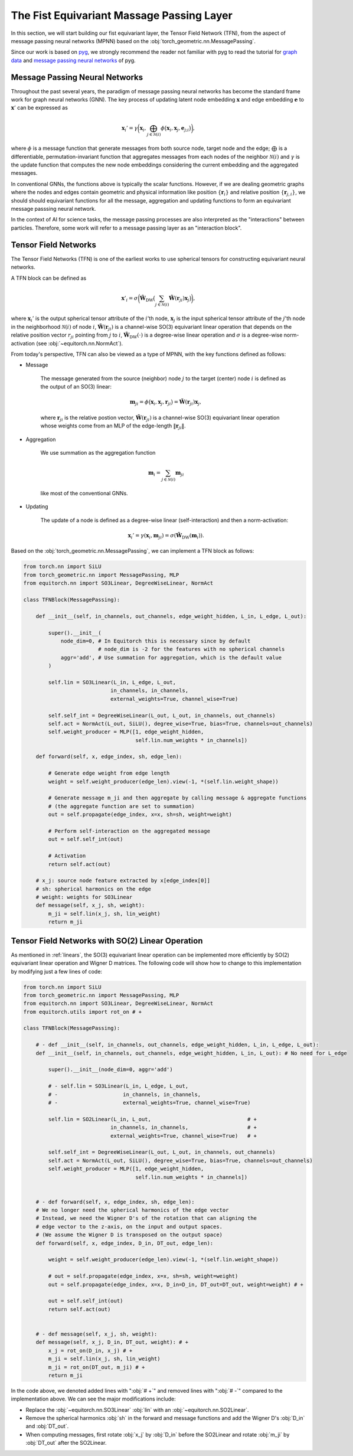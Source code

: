 The Fist Equivariant Massage Passing Layer
==========================================

In this section, we will start building our fist equivariant layer, the Tensor Field Network (TFN), from the aspect of message passing neural networks (MPNN) based on the :obj:`torch_geometric.nn.MessagePassing`.

Since our work is based on `pyg <https://pytorch-geometric.readthedocs.io/en/latest/index.html>`_, we strongly recommend the reader not familiar with pyg to read the tutorial for `graph data <https://pytorch-geometric.readthedocs.io/en/latest/get_started/introduction.html>`_ and `message passing neural networks <https://pytorch-geometric.readthedocs.io/en/latest/tutorial/create_gnn.html>`_ of pyg.

Message Passing Neural Networks
-------------------------------

Throughout the past several years, the paradigm of message passing neural networks has become the standard frame work for graph neural networks (GNN). The key process of updating latent node embedding :math:`\mathbf{x}` and edge embedding :math:`\mathbf{e}` to :math:`\mathbf{x}'` can be expressed as   

.. math::
    \mathbf{x}_i'=\gamma\bigg(\mathbf{x}_i,\bigoplus_{j\in\mathcal{N}(i)}\phi\big(\mathbf{x}_i,\mathbf{x}_j,\mathbf{e}_{j;i}\big)\bigg),

where :math:`\phi` is a message function that generate messages from both source node, target node and the edge; :math:`\bigoplus` is a differentiable, permutation-invariant function that aggregates messages from each nodes of the neighbor :math:`\mathcal{N}(i)` and :math:`\gamma` is the update function that computes the new node embeddings considering the current embedding and the aggregated messages. 

In conventional GNNs, the functions above is typically the scalar functions. However, if we are dealing geometric graphs where the nodes and edges contain geometric and physical information like position :math:`\{\mathbf{r}_i\}` and relative position :math:`\{\mathbf{r}_{j,i}\}`, we should should equivariant functions for all the message, aggregation and updating functions to form an equivariant message passsing neural network.

In the context of AI for science tasks, the message passing processes are also interpreted as the "interactions" between particles. Therefore, some work will refer to a message passing layer as an "interaction block".

Tensor Field Networks
---------------------

The Tensor Field Networks (TFN) is one of the earliest works to use spherical tensors for constructing equivariant neural networks. 

A TFN block can be defined as

.. math::
    \mathbf{x}'_i = \sigma\bigg(\tilde{\mathbf{W}}_{\text{DW}}\big(\sum_{j\in\mathcal{N}(i)}\tilde{\mathbf{W}}(\mathbf{r}_{ji})\mathbf{x}_j\big)\bigg),

where :math:`\mathbf{x}_i'` is the output spherical tensor attribute of the :math:`i`'th node, :math:`\mathbf{x}_j` is the input spherical tensor attribute of the :math:`j`'th node in the neighborhood :math:`\mathcal{N}(i)` of node :math:`i`, :math:`\tilde{\mathbf{W}}(\mathbf{r}_{ji})` is a channel-wise SO(3) equivariant linear operation that depends on the relative position vector :math:`r_{ji}` pointing from :math:`j` to :math:`i`, :math:`\tilde{\mathbf{W}}_{\text{DW}}(\cdot)` is a degree-wise linear operation and :math:`\sigma` is a degree-wise norm-activation (see :obj:`~equitorch.nn.NormAct`).

From today's perspective, TFN can also be viewed as a type of MPNN, with the key functions defined as follows:

- Message
    
    The message generated from the source (neighbor) node :math:`j` to the target (center) node :math:`i` is defined as the output of an SO(3) linear:

    .. math::
        \mathbf{m}_{ji}=\phi\big(\mathbf{x}_i,\mathbf{x}_j,\mathbf{r}_{ji}\big)=\tilde{\mathbf{W}}(\mathbf{r}_{ji})\mathbf{x}_j,

    where :math:`\mathbf{r}_{ji}` is the relative postion vector, :math:`\tilde{\mathbf{W}}(\mathbf{r}_{ji})` is a channel-wise SO(3) equivariant linear operation whose weights come from an MLP of the edge-length :math:`\|\mathbf{r}_{ji}\|`.            

- Aggregation

    We use summation as the aggregation function
    
    .. math::
        \mathbf{m}_i =\sum_{j\in\mathcal{N}(i)}\mathbf{m}_{ji}

    like most of the conventional GNNs.

- Updating

    The update of a node is defined as a degree-wise linear (self-interaction) and then a norm-activation:

    .. math::
        \mathbf{x}_i'=\gamma(\mathbf{x}_i, \mathbf{m}_{ji})=\sigma(\tilde{\mathbf{W}}_{\text{DW}}(\mathbf{m}_i)).

Based on the :obj:`torch_geometric.nn.MessagePassing`, we can implement a TFN block as follows:

.. code-block:: python

    from torch.nn import SiLU
    from torch_geometric.nn import MessagePassing, MLP
    from equitorch.nn import SO3Linear, DegreeWiseLinear, NormAct

    class TFNBlock(MessagePassing):

        def __init__(self, in_channels, out_channels, edge_weight_hidden, L_in, L_edge, L_out):

            super().__init__(
                node_dim=0, # In Equitorch this is necessary since by default
                            # node_dim is -2 for the features with no spherical channels
                aggr='add', # Use summation for aggregation, which is the default value
            ) 

            self.lin = SO3Linear(L_in, L_edge, L_out, 
                                in_channels, in_channels, 
                                external_weights=True, channel_wise=True)

            self.self_int = DegreeWiseLinear(L_out, L_out, in_channels, out_channels)
            self.act = NormAct(L_out, SiLU(), degree_wise=True, bias=True, channels=out_channels)
            self.weight_producer = MLP([1, edge_weight_hidden, 
                                        self.lin.num_weights * in_channels])

        def forward(self, x, edge_index, sh, edge_len):

            # Generate edge weight from edge length
            weight = self.weight_producer(edge_len).view(-1, *(self.lin.weight_shape))

            # Generate message m_ji and then aggregate by calling message & aggregate functions
            # (the aggregate function are set to summation)
            out = self.propagate(edge_index, x=x, sh=sh, weight=weight)
            
            # Perform self-interaction on the aggregated message
            out = self.self_int(out)
            
            # Activation
            return self.act(out) 

        # x_j: source node feature extracted by x[edge_index[0]]
        # sh: spherical harmonics on the edge
        # weight: weights for SO3Linear
        def message(self, x_j, sh, weight):
            m_ji = self.lin(x_j, sh, lin_weight)
            return m_ji

Tensor Field Networks with SO(2) Linear Operation
-------------------------------------------------

As mentioned in :ref:`linears`, the SO(3) equivariant linear operation can be implemented more efficiently by SO(2) equivariant linear operation and Wigner D matrices. The following code will show how to change to this implementation by modifying just a few lines of code:

.. code-block:: python

    from torch.nn import SiLU
    from torch_geometric.nn import MessagePassing, MLP
    from equitorch.nn import SO3Linear, DegreeWiseLinear, NormAct
    from equitorch.utils import rot_on # +

    class TFNBlock(MessagePassing):

        # - def __init__(self, in_channels, out_channels, edge_weight_hidden, L_in, L_edge, L_out):
        def __init__(self, in_channels, out_channels, edge_weight_hidden, L_in, L_out): # No need for L_edge

            super().__init__(node_dim=0, aggr='add') 

            # - self.lin = SO3Linear(L_in, L_edge, L_out, 
            # -                     in_channels, in_channels, 
            # -                     external_weights=True, channel_wise=True)

            self.lin = SO2Linear(L_in, L_out,                               # +
                                in_channels, in_channels,                   # +
                                external_weights=True, channel_wise=True)   # +

            self.self_int = DegreeWiseLinear(L_out, L_out, in_channels, out_channels)
            self.act = NormAct(L_out, SiLU(), degree_wise=True, bias=True, channels=out_channels)
            self.weight_producer = MLP([1, edge_weight_hidden, 
                                        self.lin.num_weights * in_channels])

        
        # - def forward(self, x, edge_index, sh, edge_len):
        # We no longer need the spherical harmonics of the edge vector
        # Instead, we need the Wigner D's of the rotation that can aligning the 
        # edge vector to the z-axis, on the input and output spaces. 
        # (We assume the Wigner D is transposed on the output space) 
        def forward(self, x, edge_index, D_in, DT_out, edge_len):

            weight = self.weight_producer(edge_len).view(-1, *(self.lin.weight_shape))

            # out = self.propagate(edge_index, x=x, sh=sh, weight=weight)
            out = self.propagate(edge_index, x=x, D_in=D_in, DT_out=DT_out, weight=weight) # +
            
            out = self.self_int(out)
            return self.act(out) 

        
        # - def message(self, x_j, sh, weight):
        def message(self, x_j, D_in, DT_out, weight): # +
            x_j = rot_on(D_in, x_j) # +  
            m_ji = self.lin(x_j, sh, lin_weight)
            m_ji = rot_on(DT_out, m_ji) # + 
            return m_ji

In the code above, we denoted added lines with ":obj:`# +`" and removed lines with ":obj:`# -`" compared to the implementation above. We can see the major modifications include:

- Replace the :obj:`~equitorch.nn.SO3Linear` :obj:`lin` with an :obj:`~equitorch.nn.SO2Linear`.
- Remove the spherical harmonics :obj:`sh` in the forward and message functions and add the Wigner D's :obj:`D_in` and :obj:`DT_out`.
- When computing messages, first rotate :obj:`x_j` by :obj:`D_in` before the SO2Linear and rotate :obj:`m_ji` by :obj:`DT_out` after the SO2Linear.